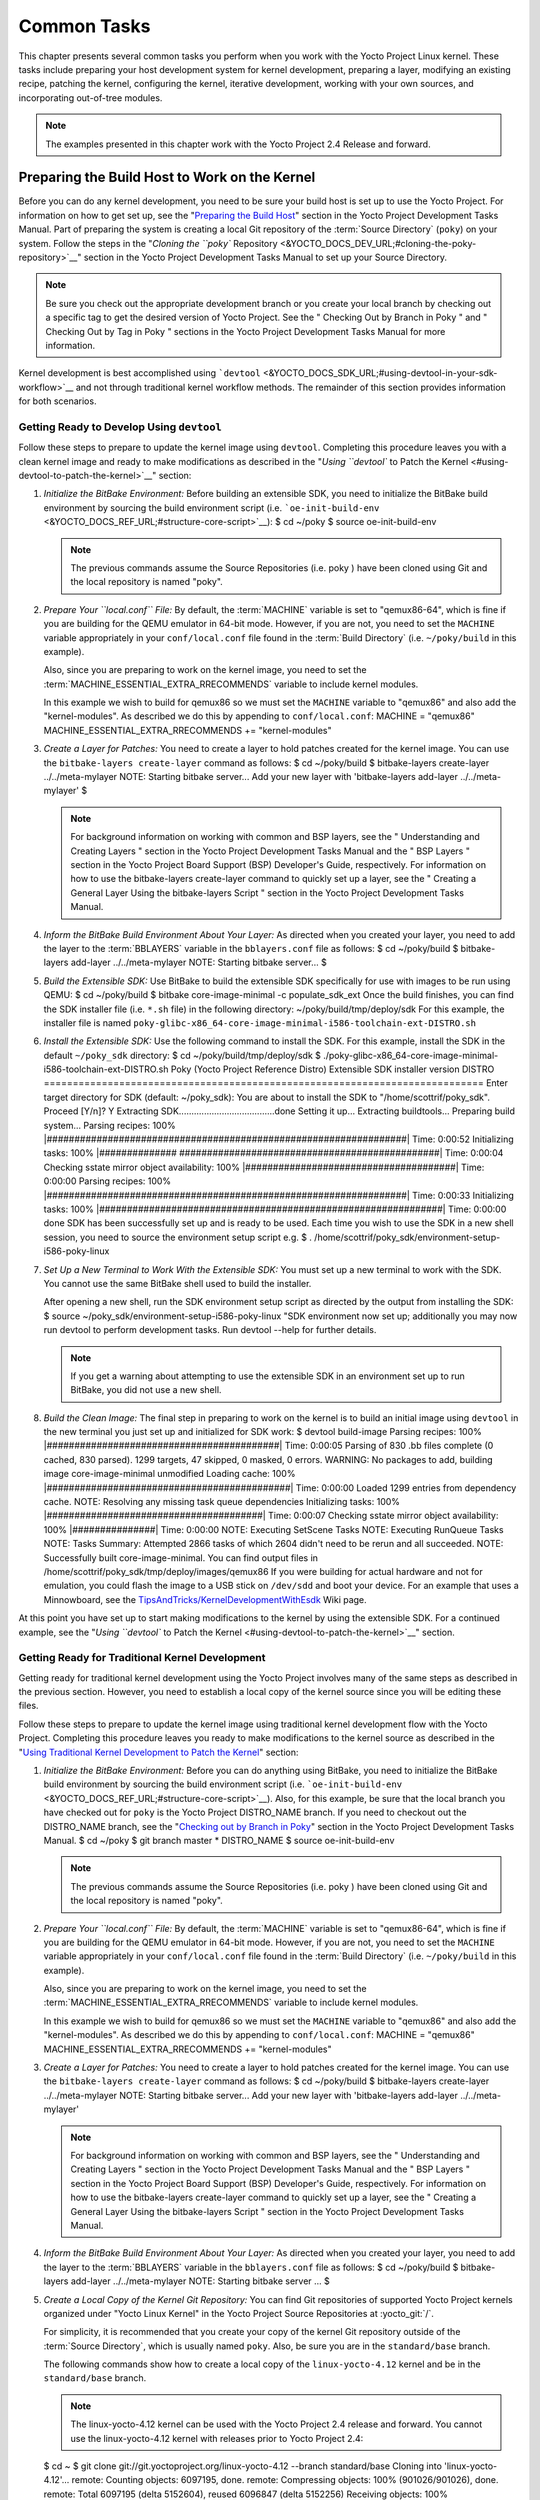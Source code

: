 .. SPDX-License-Identifier: CC-BY-2.0-UK

************
Common Tasks
************

This chapter presents several common tasks you perform when you work
with the Yocto Project Linux kernel. These tasks include preparing your
host development system for kernel development, preparing a layer,
modifying an existing recipe, patching the kernel, configuring the
kernel, iterative development, working with your own sources, and
incorporating out-of-tree modules.

.. note::

   The examples presented in this chapter work with the Yocto Project
   2.4 Release and forward.

Preparing the Build Host to Work on the Kernel
==============================================

Before you can do any kernel development, you need to be sure your build
host is set up to use the Yocto Project. For information on how to get
set up, see the "`Preparing the Build
Host <&YOCTO_DOCS_DEV_URL;#dev-preparing-the-build-host>`__" section in
the Yocto Project Development Tasks Manual. Part of preparing the system
is creating a local Git repository of the
:term:`Source Directory` (``poky``) on your
system. Follow the steps in the "`Cloning the ``poky``
Repository <&YOCTO_DOCS_DEV_URL;#cloning-the-poky-repository>`__"
section in the Yocto Project Development Tasks Manual to set up your
Source Directory.

.. note::

   Be sure you check out the appropriate development branch or you
   create your local branch by checking out a specific tag to get the
   desired version of Yocto Project. See the "
   Checking Out by Branch in Poky
   " and "
   Checking Out by Tag in Poky
   " sections in the Yocto Project Development Tasks Manual for more
   information.

Kernel development is best accomplished using
```devtool`` <&YOCTO_DOCS_SDK_URL;#using-devtool-in-your-sdk-workflow>`__
and not through traditional kernel workflow methods. The remainder of
this section provides information for both scenarios.

Getting Ready to Develop Using ``devtool``
------------------------------------------

Follow these steps to prepare to update the kernel image using
``devtool``. Completing this procedure leaves you with a clean kernel
image and ready to make modifications as described in the "`Using
``devtool`` to Patch the Kernel <#using-devtool-to-patch-the-kernel>`__"
section:

1. *Initialize the BitBake Environment:* Before building an extensible
   SDK, you need to initialize the BitBake build environment by sourcing
   the build environment script (i.e.
   ```oe-init-build-env`` <&YOCTO_DOCS_REF_URL;#structure-core-script>`__):
   $ cd ~/poky $ source oe-init-build-env

   .. note::

      The previous commands assume the
      Source Repositories
      (i.e.
      poky
      ) have been cloned using Git and the local repository is named
      "poky".

2. *Prepare Your ``local.conf`` File:* By default, the
   :term:`MACHINE` variable is set to
   "qemux86-64", which is fine if you are building for the QEMU emulator
   in 64-bit mode. However, if you are not, you need to set the
   ``MACHINE`` variable appropriately in your ``conf/local.conf`` file
   found in the
   :term:`Build Directory` (i.e.
   ``~/poky/build`` in this example).

   Also, since you are preparing to work on the kernel image, you need
   to set the
   :term:`MACHINE_ESSENTIAL_EXTRA_RRECOMMENDS`
   variable to include kernel modules.

   In this example we wish to build for qemux86 so we must set the
   ``MACHINE`` variable to "qemux86" and also add the "kernel-modules".
   As described we do this by appending to ``conf/local.conf``: MACHINE
   = "qemux86" MACHINE_ESSENTIAL_EXTRA_RRECOMMENDS += "kernel-modules"

3. *Create a Layer for Patches:* You need to create a layer to hold
   patches created for the kernel image. You can use the
   ``bitbake-layers create-layer`` command as follows: $ cd ~/poky/build
   $ bitbake-layers create-layer ../../meta-mylayer NOTE: Starting
   bitbake server... Add your new layer with 'bitbake-layers add-layer
   ../../meta-mylayer' $

   .. note::

      For background information on working with common and BSP layers,
      see the "
      Understanding and Creating Layers
      " section in the Yocto Project Development Tasks Manual and the "
      BSP Layers
      " section in the Yocto Project Board Support (BSP) Developer's
      Guide, respectively. For information on how to use the
      bitbake-layers create-layer
      command to quickly set up a layer, see the "
      Creating a General Layer Using the
      bitbake-layers
      Script
      " section in the Yocto Project Development Tasks Manual.

4. *Inform the BitBake Build Environment About Your Layer:* As directed
   when you created your layer, you need to add the layer to the
   :term:`BBLAYERS` variable in the
   ``bblayers.conf`` file as follows: $ cd ~/poky/build $ bitbake-layers
   add-layer ../../meta-mylayer NOTE: Starting bitbake server... $

5. *Build the Extensible SDK:* Use BitBake to build the extensible SDK
   specifically for use with images to be run using QEMU: $ cd
   ~/poky/build $ bitbake core-image-minimal -c populate_sdk_ext Once
   the build finishes, you can find the SDK installer file (i.e.
   ``*.sh`` file) in the following directory:
   ~/poky/build/tmp/deploy/sdk For this example, the installer file is
   named
   ``poky-glibc-x86_64-core-image-minimal-i586-toolchain-ext-DISTRO.sh``

6. *Install the Extensible SDK:* Use the following command to install
   the SDK. For this example, install the SDK in the default
   ``~/poky_sdk`` directory: $ cd ~/poky/build/tmp/deploy/sdk $
   ./poky-glibc-x86_64-core-image-minimal-i586-toolchain-ext-DISTRO.sh
   Poky (Yocto Project Reference Distro) Extensible SDK installer
   version DISTRO
   ============================================================================
   Enter target directory for SDK (default: ~/poky_sdk): You are about
   to install the SDK to "/home/scottrif/poky_sdk". Proceed [Y/n]? Y
   Extracting SDK......................................done Setting it
   up... Extracting buildtools... Preparing build system... Parsing
   recipes: 100%
   \|#################################################################\|
   Time: 0:00:52 Initializing tasks: 100% \|##############
   ###############################################\| Time: 0:00:04
   Checking sstate mirror object availability: 100%
   \|######################################\| Time: 0:00:00 Parsing
   recipes: 100%
   \|#################################################################\|
   Time: 0:00:33 Initializing tasks: 100%
   \|##############################################################\|
   Time: 0:00:00 done SDK has been successfully set up and is ready to
   be used. Each time you wish to use the SDK in a new shell session,
   you need to source the environment setup script e.g. $ .
   /home/scottrif/poky_sdk/environment-setup-i586-poky-linux

7. *Set Up a New Terminal to Work With the Extensible SDK:* You must set
   up a new terminal to work with the SDK. You cannot use the same
   BitBake shell used to build the installer.

   After opening a new shell, run the SDK environment setup script as
   directed by the output from installing the SDK: $ source
   ~/poky_sdk/environment-setup-i586-poky-linux "SDK environment now set
   up; additionally you may now run devtool to perform development
   tasks. Run devtool --help for further details.

   .. note::

      If you get a warning about attempting to use the extensible SDK in
      an environment set up to run BitBake, you did not use a new shell.

8. *Build the Clean Image:* The final step in preparing to work on the
   kernel is to build an initial image using ``devtool`` in the new
   terminal you just set up and initialized for SDK work: $ devtool
   build-image Parsing recipes: 100%
   \|##########################################\| Time: 0:00:05 Parsing
   of 830 .bb files complete (0 cached, 830 parsed). 1299 targets, 47
   skipped, 0 masked, 0 errors. WARNING: No packages to add, building
   image core-image-minimal unmodified Loading cache: 100%
   \|############################################\| Time: 0:00:00 Loaded
   1299 entries from dependency cache. NOTE: Resolving any missing task
   queue dependencies Initializing tasks: 100%
   \|#######################################\| Time: 0:00:07 Checking
   sstate mirror object availability: 100% \|###############\| Time:
   0:00:00 NOTE: Executing SetScene Tasks NOTE: Executing RunQueue Tasks
   NOTE: Tasks Summary: Attempted 2866 tasks of which 2604 didn't need
   to be rerun and all succeeded. NOTE: Successfully built
   core-image-minimal. You can find output files in
   /home/scottrif/poky_sdk/tmp/deploy/images/qemux86 If you were
   building for actual hardware and not for emulation, you could flash
   the image to a USB stick on ``/dev/sdd`` and boot your device. For an
   example that uses a Minnowboard, see the
   `TipsAndTricks/KernelDevelopmentWithEsdk <https://wiki.yoctoproject.org/wiki/TipsAndTricks/KernelDevelopmentWithEsdk>`__
   Wiki page.

At this point you have set up to start making modifications to the
kernel by using the extensible SDK. For a continued example, see the
"`Using ``devtool`` to Patch the
Kernel <#using-devtool-to-patch-the-kernel>`__" section.

Getting Ready for Traditional Kernel Development
------------------------------------------------

Getting ready for traditional kernel development using the Yocto Project
involves many of the same steps as described in the previous section.
However, you need to establish a local copy of the kernel source since
you will be editing these files.

Follow these steps to prepare to update the kernel image using
traditional kernel development flow with the Yocto Project. Completing
this procedure leaves you ready to make modifications to the kernel
source as described in the "`Using Traditional Kernel Development to
Patch the
Kernel <#using-traditional-kernel-development-to-patch-the-kernel>`__"
section:

1. *Initialize the BitBake Environment:* Before you can do anything
   using BitBake, you need to initialize the BitBake build environment
   by sourcing the build environment script (i.e.
   ```oe-init-build-env`` <&YOCTO_DOCS_REF_URL;#structure-core-script>`__).
   Also, for this example, be sure that the local branch you have
   checked out for ``poky`` is the Yocto Project DISTRO_NAME branch. If
   you need to checkout out the DISTRO_NAME branch, see the "`Checking
   out by Branch in
   Poky <&YOCTO_DOCS_DEV_URL;#checking-out-by-branch-in-poky>`__"
   section in the Yocto Project Development Tasks Manual. $ cd ~/poky $
   git branch master \* DISTRO_NAME $ source oe-init-build-env

   .. note::

      The previous commands assume the
      Source Repositories
      (i.e.
      poky
      ) have been cloned using Git and the local repository is named
      "poky".

2. *Prepare Your ``local.conf`` File:* By default, the
   :term:`MACHINE` variable is set to
   "qemux86-64", which is fine if you are building for the QEMU emulator
   in 64-bit mode. However, if you are not, you need to set the
   ``MACHINE`` variable appropriately in your ``conf/local.conf`` file
   found in the
   :term:`Build Directory` (i.e.
   ``~/poky/build`` in this example).

   Also, since you are preparing to work on the kernel image, you need
   to set the
   :term:`MACHINE_ESSENTIAL_EXTRA_RRECOMMENDS`
   variable to include kernel modules.

   In this example we wish to build for qemux86 so we must set the
   ``MACHINE`` variable to "qemux86" and also add the "kernel-modules".
   As described we do this by appending to ``conf/local.conf``: MACHINE
   = "qemux86" MACHINE_ESSENTIAL_EXTRA_RRECOMMENDS += "kernel-modules"

3. *Create a Layer for Patches:* You need to create a layer to hold
   patches created for the kernel image. You can use the
   ``bitbake-layers create-layer`` command as follows: $ cd ~/poky/build
   $ bitbake-layers create-layer ../../meta-mylayer NOTE: Starting
   bitbake server... Add your new layer with 'bitbake-layers add-layer
   ../../meta-mylayer'

   .. note::

      For background information on working with common and BSP layers,
      see the "
      Understanding and Creating Layers
      " section in the Yocto Project Development Tasks Manual and the "
      BSP Layers
      " section in the Yocto Project Board Support (BSP) Developer's
      Guide, respectively. For information on how to use the
      bitbake-layers create-layer
      command to quickly set up a layer, see the "
      Creating a General Layer Using the
      bitbake-layers
      Script
      " section in the Yocto Project Development Tasks Manual.

4. *Inform the BitBake Build Environment About Your Layer:* As directed
   when you created your layer, you need to add the layer to the
   :term:`BBLAYERS` variable in the
   ``bblayers.conf`` file as follows: $ cd ~/poky/build $ bitbake-layers
   add-layer ../../meta-mylayer NOTE: Starting bitbake server ... $

5. *Create a Local Copy of the Kernel Git Repository:* You can find Git
   repositories of supported Yocto Project kernels organized under
   "Yocto Linux Kernel" in the Yocto Project Source Repositories at
   :yocto_git:`/`.

   For simplicity, it is recommended that you create your copy of the
   kernel Git repository outside of the
   :term:`Source Directory`, which is
   usually named ``poky``. Also, be sure you are in the
   ``standard/base`` branch.

   The following commands show how to create a local copy of the
   ``linux-yocto-4.12`` kernel and be in the ``standard/base`` branch.

   .. note::

      The
      linux-yocto-4.12
      kernel can be used with the Yocto Project 2.4 release and forward.
      You cannot use the
      linux-yocto-4.12
      kernel with releases prior to Yocto Project 2.4:

   $ cd ~ $ git clone git://git.yoctoproject.org/linux-yocto-4.12
   --branch standard/base Cloning into 'linux-yocto-4.12'... remote:
   Counting objects: 6097195, done. remote: Compressing objects: 100%
   (901026/901026), done. remote: Total 6097195 (delta 5152604), reused
   6096847 (delta 5152256) Receiving objects: 100% (6097195/6097195),
   1.24 GiB \| 7.81 MiB/s, done. Resolving deltas: 100%
   (5152604/5152604), done. Checking connectivity... done. Checking out
   files: 100% (59846/59846), done.

6. *Create a Local Copy of the Kernel Cache Git Repository:* For
   simplicity, it is recommended that you create your copy of the kernel
   cache Git repository outside of the
   :term:`Source Directory`, which is
   usually named ``poky``. Also, for this example, be sure you are in
   the ``yocto-4.12`` branch.

   The following commands show how to create a local copy of the
   ``yocto-kernel-cache`` and be in the ``yocto-4.12`` branch: $ cd ~ $
   git clone git://git.yoctoproject.org/yocto-kernel-cache --branch
   yocto-4.12 Cloning into 'yocto-kernel-cache'... remote: Counting
   objects: 22639, done. remote: Compressing objects: 100% (9761/9761),
   done. remote: Total 22639 (delta 12400), reused 22586 (delta 12347)
   Receiving objects: 100% (22639/22639), 22.34 MiB \| 6.27 MiB/s, done.
   Resolving deltas: 100% (12400/12400), done. Checking connectivity...
   done.

At this point, you are ready to start making modifications to the kernel
using traditional kernel development steps. For a continued example, see
the "`Using Traditional Kernel Development to Patch the
Kernel <#using-traditional-kernel-development-to-patch-the-kernel>`__"
section.

Creating and Preparing a Layer
==============================

If you are going to be modifying kernel recipes, it is recommended that
you create and prepare your own layer in which to do your work. Your
layer contains its own :term:`BitBake`
append files (``.bbappend``) and provides a convenient mechanism to
create your own recipe files (``.bb``) as well as store and use kernel
patch files. For background information on working with layers, see the
"`Understanding and Creating
Layers <&YOCTO_DOCS_DEV_URL;#understanding-and-creating-layers>`__"
section in the Yocto Project Development Tasks Manual.

.. note::

   The Yocto Project comes with many tools that simplify tasks you need
   to perform. One such tool is the
   bitbake-layers create-layer
   command, which simplifies creating a new layer. See the "
   Creating a General Layer Using the
   bitbake-layers
   Script
   " section in the Yocto Project Development Tasks Manual for
   information on how to use this script to quick set up a new layer.

To better understand the layer you create for kernel development, the
following section describes how to create a layer without the aid of
tools. These steps assume creation of a layer named ``mylayer`` in your
home directory:

1. *Create Structure*: Create the layer's structure: $ cd $HOME $ mkdir
   meta-mylayer $ mkdir meta-mylayer/conf $ mkdir
   meta-mylayer/recipes-kernel $ mkdir meta-mylayer/recipes-kernel/linux
   $ mkdir meta-mylayer/recipes-kernel/linux/linux-yocto The ``conf``
   directory holds your configuration files, while the
   ``recipes-kernel`` directory holds your append file and eventual
   patch files.

2. *Create the Layer Configuration File*: Move to the
   ``meta-mylayer/conf`` directory and create the ``layer.conf`` file as
   follows: # We have a conf and classes directory, add to BBPATH BBPATH
   .= ":${LAYERDIR}" # We have recipes-\* directories, add to BBFILES
   BBFILES += "${LAYERDIR}/recipes-*/*/*.bb \\
   ${LAYERDIR}/recipes-*/*/*.bbappend" BBFILE_COLLECTIONS += "mylayer"
   BBFILE_PATTERN_mylayer = "^${LAYERDIR}/" BBFILE_PRIORITY_mylayer =
   "5" Notice ``mylayer`` as part of the last three statements.

3. *Create the Kernel Recipe Append File*: Move to the
   ``meta-mylayer/recipes-kernel/linux`` directory and create the
   kernel's append file. This example uses the ``linux-yocto-4.12``
   kernel. Thus, the name of the append file is
   ``linux-yocto_4.12.bbappend``: FILESEXTRAPATHS_prepend :=
   "${THISDIR}/${PN}:" SRC_URI_append = " file://patch-file-one"
   SRC_URI_append = " file://patch-file-two" SRC_URI_append = "
   file://patch-file-three" The
   :term:`FILESEXTRAPATHS`
   and :term:`SRC_URI` statements
   enable the OpenEmbedded build system to find patch files. For more
   information on using append files, see the "`Using .bbappend Files in
   Your Layer <&YOCTO_DOCS_DEV_URL;#using-bbappend-files>`__" section in
   the Yocto Project Development Tasks Manual.

Modifying an Existing Recipe
============================

In many cases, you can customize an existing linux-yocto recipe to meet
the needs of your project. Each release of the Yocto Project provides a
few Linux kernel recipes from which you can choose. These are located in
the :term:`Source Directory` in
``meta/recipes-kernel/linux``.

Modifying an existing recipe can consist of the following:

-  Creating the append file

-  Applying patches

-  Changing the configuration

Before modifying an existing recipe, be sure that you have created a
minimal, custom layer from which you can work. See the "`Creating and
Preparing a Layer <#creating-and-preparing-a-layer>`__" section for
information.

Creating the Append File
------------------------

You create this file in your custom layer. You also name it accordingly
based on the linux-yocto recipe you are using. For example, if you are
modifying the ``meta/recipes-kernel/linux/linux-yocto_4.12.bb`` recipe,
the append file will typically be located as follows within your custom
layer: your-layer/recipes-kernel/linux/linux-yocto_4.12.bbappend The
append file should initially extend the
:term:`FILESPATH` search path by
prepending the directory that contains your files to the
:term:`FILESEXTRAPATHS`
variable as follows: FILESEXTRAPATHS_prepend := "${THISDIR}/${PN}:" The
path
``${``\ :term:`THISDIR`\ ``}/${``\ :term:`PN`\ ``}``
expands to "linux-yocto" in the current directory for this example. If
you add any new files that modify the kernel recipe and you have
extended ``FILESPATH`` as described above, you must place the files in
your layer in the following area:
your-layer/recipes-kernel/linux/linux-yocto/

.. note::

   If you are working on a new machine Board Support Package (BSP), be
   sure to refer to the
   Yocto Project Board Support Package (BSP) Developer's Guide
   .

As an example, consider the following append file used by the BSPs in
``meta-yocto-bsp``:
meta-yocto-bsp/recipes-kernel/linux/linux-yocto_4.12.bbappend The
following listing shows the file. Be aware that the actual commit ID
strings in this example listing might be different than the actual
strings in the file from the ``meta-yocto-bsp`` layer upstream.
KBRANCH_genericx86 = "standard/base" KBRANCH_genericx86-64 =
"standard/base" KMACHINE_genericx86 ?= "common-pc"
KMACHINE_genericx86-64 ?= "common-pc-64" KBRANCH_edgerouter =
"standard/edgerouter" KBRANCH_beaglebone = "standard/beaglebone"
SRCREV_machine_genericx86 ?= "d09f2ce584d60ecb7890550c22a80c48b83c2e19"
SRCREV_machine_genericx86-64 ?=
"d09f2ce584d60ecb7890550c22a80c48b83c2e19" SRCREV_machine_edgerouter ?=
"b5c8cfda2dfe296410d51e131289fb09c69e1e7d" SRCREV_machine_beaglebone ?=
"b5c8cfda2dfe296410d51e131289fb09c69e1e7d" COMPATIBLE_MACHINE_genericx86
= "genericx86" COMPATIBLE_MACHINE_genericx86-64 = "genericx86-64"
COMPATIBLE_MACHINE_edgerouter = "edgerouter"
COMPATIBLE_MACHINE_beaglebone = "beaglebone" LINUX_VERSION_genericx86 =
"4.12.7" LINUX_VERSION_genericx86-64 = "4.12.7" LINUX_VERSION_edgerouter
= "4.12.10" LINUX_VERSION_beaglebone = "4.12.10" This append file
contains statements used to support several BSPs that ship with the
Yocto Project. The file defines machines using the
:term:`COMPATIBLE_MACHINE`
variable and uses the
:term:`KMACHINE` variable to ensure
the machine name used by the OpenEmbedded build system maps to the
machine name used by the Linux Yocto kernel. The file also uses the
optional :term:`KBRANCH` variable to
ensure the build process uses the appropriate kernel branch.

Although this particular example does not use it, the
:term:`KERNEL_FEATURES`
variable could be used to enable features specific to the kernel. The
append file points to specific commits in the
:term:`Source Directory` Git repository and
the ``meta`` Git repository branches to identify the exact kernel needed
to build the BSP.

One thing missing in this particular BSP, which you will typically need
when developing a BSP, is the kernel configuration file (``.config``)
for your BSP. When developing a BSP, you probably have a kernel
configuration file or a set of kernel configuration files that, when
taken together, define the kernel configuration for your BSP. You can
accomplish this definition by putting the configurations in a file or a
set of files inside a directory located at the same level as your
kernel's append file and having the same name as the kernel's main
recipe file. With all these conditions met, simply reference those files
in the :term:`SRC_URI` statement in
the append file.

For example, suppose you had some configuration options in a file called
``network_configs.cfg``. You can place that file inside a directory
named ``linux-yocto`` and then add a ``SRC_URI`` statement such as the
following to the append file. When the OpenEmbedded build system builds
the kernel, the configuration options are picked up and applied. SRC_URI
+= "file://network_configs.cfg"

To group related configurations into multiple files, you perform a
similar procedure. Here is an example that groups separate
configurations specifically for Ethernet and graphics into their own
files and adds the configurations by using a ``SRC_URI`` statement like
the following in your append file: SRC_URI += "file://myconfig.cfg \\
file://eth.cfg \\ file://gfx.cfg"

Another variable you can use in your kernel recipe append file is the
:term:`FILESEXTRAPATHS`
variable. When you use this statement, you are extending the locations
used by the OpenEmbedded system to look for files and patches as the
recipe is processed.

.. note::

   Other methods exist to accomplish grouping and defining configuration
   options. For example, if you are working with a local clone of the
   kernel repository, you could checkout the kernel's ``meta`` branch,
   make your changes, and then push the changes to the local bare clone
   of the kernel. The result is that you directly add configuration
   options to the ``meta`` branch for your BSP. The configuration
   options will likely end up in that location anyway if the BSP gets
   added to the Yocto Project.

   In general, however, the Yocto Project maintainers take care of
   moving the ``SRC_URI``-specified configuration options to the
   kernel's ``meta`` branch. Not only is it easier for BSP developers to
   not have to worry about putting those configurations in the branch,
   but having the maintainers do it allows them to apply 'global'
   knowledge about the kinds of common configuration options multiple
   BSPs in the tree are typically using. This allows for promotion of
   common configurations into common features.

Applying Patches
----------------

If you have a single patch or a small series of patches that you want to
apply to the Linux kernel source, you can do so just as you would with
any other recipe. You first copy the patches to the path added to
:term:`FILESEXTRAPATHS` in
your ``.bbappend`` file as described in the previous section, and then
reference them in :term:`SRC_URI`
statements.

For example, you can apply a three-patch series by adding the following
lines to your linux-yocto ``.bbappend`` file in your layer: SRC_URI +=
"file://0001-first-change.patch" SRC_URI +=
"file://0002-second-change.patch" SRC_URI +=
"file://0003-third-change.patch" The next time you run BitBake to build
the Linux kernel, BitBake detects the change in the recipe and fetches
and applies the patches before building the kernel.

For a detailed example showing how to patch the kernel using
``devtool``, see the "`Using ``devtool`` to Patch the
Kernel <#using-devtool-to-patch-the-kernel>`__" and "`Using Traditional
Kernel Development to Patch the
Kernel <#using-traditional-kernel-development-to-patch-the-kernel>`__"
sections.

Changing the Configuration
--------------------------

You can make wholesale or incremental changes to the final ``.config``
file used for the eventual Linux kernel configuration by including a
``defconfig`` file and by specifying configuration fragments in the
:term:`SRC_URI` to be applied to that
file.

If you have a complete, working Linux kernel ``.config`` file you want
to use for the configuration, as before, copy that file to the
appropriate ``${PN}`` directory in your layer's ``recipes-kernel/linux``
directory, and rename the copied file to "defconfig". Then, add the
following lines to the linux-yocto ``.bbappend`` file in your layer:
FILESEXTRAPATHS_prepend := "${THISDIR}/${PN}:" SRC_URI +=
"file://defconfig" The ``SRC_URI`` tells the build system how to search
for the file, while the
:term:`FILESEXTRAPATHS`
extends the :term:`FILESPATH`
variable (search directories) to include the ``${PN}`` directory you
created to hold the configuration changes.

.. note::

   The build system applies the configurations from the
   defconfig
   file before applying any subsequent configuration fragments. The
   final kernel configuration is a combination of the configurations in
   the
   defconfig
   file and any configuration fragments you provide. You need to realize
   that if you have any configuration fragments, the build system
   applies these on top of and after applying the existing
   defconfig
   file configurations.

Generally speaking, the preferred approach is to determine the
incremental change you want to make and add that as a configuration
fragment. For example, if you want to add support for a basic serial
console, create a file named ``8250.cfg`` in the ``${PN}`` directory
with the following content (without indentation): CONFIG_SERIAL_8250=y
CONFIG_SERIAL_8250_CONSOLE=y CONFIG_SERIAL_8250_PCI=y
CONFIG_SERIAL_8250_NR_UARTS=4 CONFIG_SERIAL_8250_RUNTIME_UARTS=4
CONFIG_SERIAL_CORE=y CONFIG_SERIAL_CORE_CONSOLE=y Next, include this
configuration fragment and extend the ``FILESPATH`` variable in your
``.bbappend`` file: FILESEXTRAPATHS_prepend := "${THISDIR}/${PN}:"
SRC_URI += "file://8250.cfg" The next time you run BitBake to build the
Linux kernel, BitBake detects the change in the recipe and fetches and
applies the new configuration before building the kernel.

For a detailed example showing how to configure the kernel, see the
"`Configuring the Kernel <#configuring-the-kernel>`__" section.

Using an "In-Tree"  ``defconfig`` File
--------------------------------------

It might be desirable to have kernel configuration fragment support
through a ``defconfig`` file that is pulled from the kernel source tree
for the configured machine. By default, the OpenEmbedded build system
looks for ``defconfig`` files in the layer used for Metadata, which is
"out-of-tree", and then configures them using the following: SRC_URI +=
"file://defconfig" If you do not want to maintain copies of
``defconfig`` files in your layer but would rather allow users to use
the default configuration from the kernel tree and still be able to add
configuration fragments to the
:term:`SRC_URI` through, for example,
append files, you can direct the OpenEmbedded build system to use a
``defconfig`` file that is "in-tree".

To specify an "in-tree" ``defconfig`` file, use the following statement
form: KBUILD_DEFCONFIG_KMACHINE ?= defconfig_file Here is an example
that assigns the ``KBUILD_DEFCONFIG`` variable based on "raspberrypi2"
and provides the path to the "in-tree" ``defconfig`` file to be used for
a Raspberry Pi 2, which is based on the Broadcom 2708/2709 chipset:
KBUILD_DEFCONFIG_raspberrypi2 ?= "bcm2709_defconfig"

Aside from modifying your kernel recipe and providing your own
``defconfig`` file, you need to be sure no files or statements set
``SRC_URI`` to use a ``defconfig`` other than your "in-tree" file (e.g.
a kernel's ``linux-``\ machine\ ``.inc`` file). In other words, if the
build system detects a statement that identifies an "out-of-tree"
``defconfig`` file, that statement will override your
``KBUILD_DEFCONFIG`` variable.

See the
:term:`KBUILD_DEFCONFIG`
variable description for more information.

Using ``devtool`` to Patch the Kernel
=====================================

The steps in this procedure show you how you can patch the kernel using
the extensible SDK and ``devtool``.

.. note::

   Before attempting this procedure, be sure you have performed the
   steps to get ready for updating the kernel as described in the "
   Getting Ready to Develop Using
   devtool
   " section.

Patching the kernel involves changing or adding configurations to an
existing kernel, changing or adding recipes to the kernel that are
needed to support specific hardware features, or even altering the
source code itself.

This example creates a simple patch by adding some QEMU emulator console
output at boot time through ``printk`` statements in the kernel's
``calibrate.c`` source code file. Applying the patch and booting the
modified image causes the added messages to appear on the emulator's
console. The example is a continuation of the setup procedure found in
the "`Getting Ready to Develop Using
``devtool`` <#getting-ready-to-develop-using-devtool>`__" Section.

1. *Check Out the Kernel Source Files:* First you must use ``devtool``
   to checkout the kernel source code in its workspace. Be sure you are
   in the terminal set up to do work with the extensible SDK.

   .. note::

      See this
      step
      in the "
      Getting Ready to Develop Using
      devtool
      " section for more information.

   Use the following ``devtool`` command to check out the code: $
   devtool modify linux-yocto

   .. note::

      During the checkout operation, a bug exists that could cause
      errors such as the following to appear:
      ::

              ERROR: Taskhash mismatch 2c793438c2d9f8c3681fd5f7bc819efa versus
                     be3a89ce7c47178880ba7bf6293d7404 for
                     /path/to/esdk/layers/poky/meta/recipes-kernel/linux/linux-yocto_4.10.bb.do_unpack
                                 

      You can safely ignore these messages. The source code is correctly
      checked out.

2. *Edit the Source Files* Follow these steps to make some simple
   changes to the source files:

   1. *Change the working directory*: In the previous step, the output
      noted where you can find the source files (e.g.
      ``~/poky_sdk/workspace/sources/linux-yocto``). Change to where the
      kernel source code is before making your edits to the
      ``calibrate.c`` file: $ cd
      ~/poky_sdk/workspace/sources/linux-yocto

   2. *Edit the source file*: Edit the ``init/calibrate.c`` file to have
      the following changes: void calibrate_delay(void) { unsigned long
      lpj; static bool printed; int this_cpu = smp_processor_id();
      printk("*************************************\n"); printk("\*
      \*\n"); printk("\* HELLO YOCTO KERNEL \*\n"); printk("\* \*\n");
      printk("*************************************\n"); if
      (per_cpu(cpu_loops_per_jiffy, this_cpu)) { . . .

3. *Build the Updated Kernel Source:* To build the updated kernel
   source, use ``devtool``: $ devtool build linux-yocto

4. *Create the Image With the New Kernel:* Use the
   ``devtool build-image`` command to create a new image that has the
   new kernel.

   .. note::

      If the image you originally created resulted in a Wic file, you
      can use an alternate method to create the new image with the
      updated kernel. For an example, see the steps in the
      TipsAndTricks/KernelDevelopmentWithEsdk
      Wiki Page.

   $ cd ~ $ devtool build-image core-image-minimal

5. *Test the New Image:* For this example, you can run the new image
   using QEMU to verify your changes:

   1. *Boot the image*: Boot the modified image in the QEMU emulator
      using this command: $ runqemu qemux86

   2. *Verify the changes*: Log into the machine using ``root`` with no
      password and then use the following shell command to scroll
      through the console's boot output. # dmesg \| less You should see
      the results of your ``printk`` statements as part of the output
      when you scroll down the console window.

6. *Stage and commit your changes*: Within your eSDK terminal, change
   your working directory to where you modified the ``calibrate.c`` file
   and use these Git commands to stage and commit your changes: $ cd
   ~/poky_sdk/workspace/sources/linux-yocto $ git status $ git add
   init/calibrate.c $ git commit -m "calibrate: Add printk example"

7. *Export the Patches and Create an Append File:* To export your
   commits as patches and create a ``.bbappend`` file, use the following
   command in the terminal used to work with the extensible SDK. This
   example uses the previously established layer named ``meta-mylayer``.

   .. note::

      See Step 3 of the "
      Getting Ready to Develop Using devtool
      " section for information on setting up this layer.

   $ devtool finish linux-yocto ~/meta-mylayer Once the command
   finishes, the patches and the ``.bbappend`` file are located in the
   ``~/meta-mylayer/recipes-kernel/linux`` directory.

8. *Build the Image With Your Modified Kernel:* You can now build an
   image that includes your kernel patches. Execute the following
   command from your
   :term:`Build Directory` in the terminal
   set up to run BitBake: $ cd ~/poky/build $ bitbake core-image-minimal

Using Traditional Kernel Development to Patch the Kernel
========================================================

The steps in this procedure show you how you can patch the kernel using
traditional kernel development (i.e. not using ``devtool`` and the
extensible SDK as described in the "`Using ``devtool`` to Patch the
Kernel <#using-devtool-to-patch-the-kernel>`__" section).

.. note::

   Before attempting this procedure, be sure you have performed the
   steps to get ready for updating the kernel as described in the "
   Getting Ready for Traditional Kernel Development
   " section.

Patching the kernel involves changing or adding configurations to an
existing kernel, changing or adding recipes to the kernel that are
needed to support specific hardware features, or even altering the
source code itself.

The example in this section creates a simple patch by adding some QEMU
emulator console output at boot time through ``printk`` statements in
the kernel's ``calibrate.c`` source code file. Applying the patch and
booting the modified image causes the added messages to appear on the
emulator's console. The example is a continuation of the setup procedure
found in the "`Getting Ready for Traditional Kernel
Development <#getting-ready-for-traditional-kernel-development>`__"
Section.

1. *Edit the Source Files* Prior to this step, you should have used Git
   to create a local copy of the repository for your kernel. Assuming
   you created the repository as directed in the "`Getting Ready for
   Traditional Kernel
   Development <#getting-ready-for-traditional-kernel-development>`__"
   section, use the following commands to edit the ``calibrate.c`` file:

   1. *Change the working directory*: You need to locate the source
      files in the local copy of the kernel Git repository: Change to
      where the kernel source code is before making your edits to the
      ``calibrate.c`` file: $ cd ~/linux-yocto-4.12/init

   2. *Edit the source file*: Edit the ``calibrate.c`` file to have the
      following changes: void calibrate_delay(void) { unsigned long lpj;
      static bool printed; int this_cpu = smp_processor_id();
      printk("*************************************\n"); printk("\*
      \*\n"); printk("\* HELLO YOCTO KERNEL \*\n"); printk("\* \*\n");
      printk("*************************************\n"); if
      (per_cpu(cpu_loops_per_jiffy, this_cpu)) { . . .

2. *Stage and Commit Your Changes:* Use standard Git commands to stage
   and commit the changes you just made: $ git add calibrate.c $ git
   commit -m "calibrate.c - Added some printk statements" If you do not
   stage and commit your changes, the OpenEmbedded Build System will not
   pick up the changes.

3. *Update Your ``local.conf`` File to Point to Your Source Files:* In
   addition to your ``local.conf`` file specifying to use
   "kernel-modules" and the "qemux86" machine, it must also point to the
   updated kernel source files. Add
   :term:`SRC_URI` and
   :term:`SRCREV` statements similar
   to the following to your ``local.conf``: $ cd ~/poky/build/conf Add
   the following to the ``local.conf``: SRC_URI_pn-linux-yocto =
   "git:///path-to/linux-yocto-4.12;protocol=file;name=machine;branch=standard/base;
   \\
   git:///path-to/yocto-kernel-cache;protocol=file;type=kmeta;name=meta;branch=yocto-4.12;destsuffix=${KMETA}"
   SRCREV_meta_qemux86 = "${AUTOREV}" SRCREV_machine_qemux86 =
   "${AUTOREV}"

   .. note::

      Be sure to replace
      path-to
      with the pathname to your local Git repositories. Also, you must
      be sure to specify the correct branch and machine types. For this
      example, the branch is
      standard/base
      and the machine is "qemux86".

4. *Build the Image:* With the source modified, your changes staged and
   committed, and the ``local.conf`` file pointing to the kernel files,
   you can now use BitBake to build the image: $ cd ~/poky/build $
   bitbake core-image-minimal

5. *Boot the image*: Boot the modified image in the QEMU emulator using
   this command. When prompted to login to the QEMU console, use "root"
   with no password: $ cd ~/poky/build $ runqemu qemux86

6. *Look for Your Changes:* As QEMU booted, you might have seen your
   changes rapidly scroll by. If not, use these commands to see your
   changes: # dmesg \| less You should see the results of your
   ``printk`` statements as part of the output when you scroll down the
   console window.

7. *Generate the Patch File:* Once you are sure that your patch works
   correctly, you can generate a ``*.patch`` file in the kernel source
   repository: $ cd ~/linux-yocto-4.12/init $ git format-patch -1
   0001-calibrate.c-Added-some-printk-statements.patch

8. *Move the Patch File to Your Layer:* In order for subsequent builds
   to pick up patches, you need to move the patch file you created in
   the previous step to your layer ``meta-mylayer``. For this example,
   the layer created earlier is located in your home directory as
   ``meta-mylayer``. When the layer was created using the
   ``yocto-create`` script, no additional hierarchy was created to
   support patches. Before moving the patch file, you need to add
   additional structure to your layer using the following commands: $ cd
   ~/meta-mylayer $ mkdir recipes-kernel $ mkdir recipes-kernel/linux $
   mkdir recipes-kernel/linux/linux-yocto Once you have created this
   hierarchy in your layer, you can move the patch file using the
   following command: $ mv
   ~/linux-yocto-4.12/init/0001-calibrate.c-Added-some-printk-statements.patch
   ~/meta-mylayer/recipes-kernel/linux/linux-yocto

9. *Create the Append File:* Finally, you need to create the
   ``linux-yocto_4.12.bbappend`` file and insert statements that allow
   the OpenEmbedded build system to find the patch. The append file
   needs to be in your layer's ``recipes-kernel/linux`` directory and it
   must be named ``linux-yocto_4.12.bbappend`` and have the following
   contents: FILESEXTRAPATHS_prepend := "${THISDIR}/${PN}:"
   SRC_URI_append = "
   file://0001-calibrate.c-Added-some-printk-statements.patch" The
   :term:`FILESEXTRAPATHS`
   and :term:`SRC_URI` statements
   enable the OpenEmbedded build system to find the patch file.

   For more information on append files and patches, see the "`Creating
   the Append File <#creating-the-append-file>`__" and "`Applying
   Patches <#applying-patches>`__" sections. You can also see the
   "`Using .bbappend Files in Your
   Layer" <&YOCTO_DOCS_DEV_URL;#using-bbappend-files>`__" section in the
   Yocto Project Development Tasks Manual.

   .. note::

      To build
      core-image-minimal
      again and see the effects of your patch, you can essentially
      eliminate the temporary source files saved in
      poky/build/tmp/work/...
      and residual effects of the build by entering the following
      sequence of commands:
      ::

              $ cd ~/poky/build
              $ bitbake -c cleanall yocto-linux
              $ bitbake core-image-minimal -c cleanall
              $ bitbake core-image-minimal
              $ runqemu qemux86
                                 

Configuring the Kernel
======================

Configuring the Yocto Project kernel consists of making sure the
``.config`` file has all the right information in it for the image you
are building. You can use the ``menuconfig`` tool and configuration
fragments to make sure your ``.config`` file is just how you need it.
You can also save known configurations in a ``defconfig`` file that the
build system can use for kernel configuration.

This section describes how to use ``menuconfig``, create and use
configuration fragments, and how to interactively modify your
``.config`` file to create the leanest kernel configuration file
possible.

For more information on kernel configuration, see the "`Changing the
Configuration <#changing-the-configuration>`__" section.

Using  ``menuconfig``
---------------------

The easiest way to define kernel configurations is to set them through
the ``menuconfig`` tool. This tool provides an interactive method with
which to set kernel configurations. For general information on
``menuconfig``, see http://en.wikipedia.org/wiki/Menuconfig.

To use the ``menuconfig`` tool in the Yocto Project development
environment, you must do the following:

-  Because you launch ``menuconfig`` using BitBake, you must be sure to
   set up your environment by running the
   ````` <&YOCTO_DOCS_REF_URL;#structure-core-script>`__ script found in
   the :term:`Build Directory`.

-  You must be sure of the state of your build's configuration in the
   :term:`Source Directory`.

-  Your build host must have the following two packages installed:
   libncurses5-dev libtinfo-dev

The following commands initialize the BitBake environment, run the
:ref:`ref-tasks-kernel_configme`
task, and launch ``menuconfig``. These commands assume the Source
Directory's top-level folder is ``~/poky``: $ cd poky $ source
oe-init-build-env $ bitbake linux-yocto -c kernel_configme -f $ bitbake
linux-yocto -c menuconfig Once ``menuconfig`` comes up, its standard
interface allows you to interactively examine and configure all the
kernel configuration parameters. After making your changes, simply exit
the tool and save your changes to create an updated version of the
``.config`` configuration file.

.. note::

   You can use the entire
   .config
   file as the
   defconfig
   file. For information on
   defconfig
   files, see the "
   Changing the Configuration
   ", "
   Using an In-Tree
   defconfig
   File
   , and "
   Creating a
   defconfig
   File
   " sections.

Consider an example that configures the "CONFIG_SMP" setting for the
``linux-yocto-4.12`` kernel.

.. note::

   The OpenEmbedded build system recognizes this kernel as
   linux-yocto
   through Metadata (e.g.
   PREFERRED_VERSION
   \_linux-yocto ?= "12.4%"
   ).

Once ``menuconfig`` launches, use the interface to navigate through the
selections to find the configuration settings in which you are
interested. For this example, you deselect "CONFIG_SMP" by clearing the
"Symmetric Multi-Processing Support" option. Using the interface, you
can find the option under "Processor Type and Features". To deselect
"CONFIG_SMP", use the arrow keys to highlight "Symmetric
Multi-Processing Support" and enter "N" to clear the asterisk. When you
are finished, exit out and save the change.

Saving the selections updates the ``.config`` configuration file. This
is the file that the OpenEmbedded build system uses to configure the
kernel during the build. You can find and examine this file in the Build
Directory in ``tmp/work/``. The actual ``.config`` is located in the
area where the specific kernel is built. For example, if you were
building a Linux Yocto kernel based on the ``linux-yocto-4.12`` kernel
and you were building a QEMU image targeted for ``x86`` architecture,
the ``.config`` file would be:
poky/build/tmp/work/qemux86-poky-linux/linux-yocto/4.12.12+gitAUTOINC+eda4d18...
...967-r0/linux-qemux86-standard-build/.config

.. note::

   The previous example directory is artificially split and many of the
   characters in the actual filename are omitted in order to make it
   more readable. Also, depending on the kernel you are using, the exact
   pathname might differ.

Within the ``.config`` file, you can see the kernel settings. For
example, the following entry shows that symmetric multi-processor
support is not set: # CONFIG_SMP is not set

A good method to isolate changed configurations is to use a combination
of the ``menuconfig`` tool and simple shell commands. Before changing
configurations with ``menuconfig``, copy the existing ``.config`` and
rename it to something else, use ``menuconfig`` to make as many changes
as you want and save them, then compare the renamed configuration file
against the newly created file. You can use the resulting differences as
your base to create configuration fragments to permanently save in your
kernel layer.

.. note::

   Be sure to make a copy of the
   .config
   file and do not just rename it. The build system needs an existing
   .config
   file from which to work.

Creating a  ``defconfig`` File
------------------------------

A ``defconfig`` file in the context of the Yocto Project is often a
``.config`` file that is copied from a build or a ``defconfig`` taken
from the kernel tree and moved into recipe space. You can use a
``defconfig`` file to retain a known set of kernel configurations from
which the OpenEmbedded build system can draw to create the final
``.config`` file.

.. note::

   Out-of-the-box, the Yocto Project never ships a
   defconfig
   or
   .config
   file. The OpenEmbedded build system creates the final
   .config
   file used to configure the kernel.

To create a ``defconfig``, start with a complete, working Linux kernel
``.config`` file. Copy that file to the appropriate
``${``\ :term:`PN`\ ``}`` directory in
your layer's ``recipes-kernel/linux`` directory, and rename the copied
file to "defconfig" (e.g.
``~/meta-mylayer/recipes-kernel/linux/linux-yocto/defconfig``). Then,
add the following lines to the linux-yocto ``.bbappend`` file in your
layer: FILESEXTRAPATHS_prepend := "${THISDIR}/${PN}:" SRC_URI +=
"file://defconfig" The
:term:`SRC_URI` tells the build
system how to search for the file, while the
:term:`FILESEXTRAPATHS`
extends the :term:`FILESPATH`
variable (search directories) to include the ``${PN}`` directory you
created to hold the configuration changes.

.. note::

   The build system applies the configurations from the
   defconfig
   file before applying any subsequent configuration fragments. The
   final kernel configuration is a combination of the configurations in
   the
   defconfig
   file and any configuration fragments you provide. You need to realize
   that if you have any configuration fragments, the build system
   applies these on top of and after applying the existing defconfig
   file configurations.

For more information on configuring the kernel, see the "`Changing the
Configuration <#changing-the-configuration>`__" section.

.. _creating-config-fragments:

Creating Configuration Fragments
--------------------------------

Configuration fragments are simply kernel options that appear in a file
placed where the OpenEmbedded build system can find and apply them. The
build system applies configuration fragments after applying
configurations from a ``defconfig`` file. Thus, the final kernel
configuration is a combination of the configurations in the
``defconfig`` file and then any configuration fragments you provide. The
build system applies fragments on top of and after applying the existing
defconfig file configurations.

Syntactically, the configuration statement is identical to what would
appear in the ``.config`` file, which is in the :term:`Build Directory`.

.. note::

   For more information about where the
   .config
   file is located, see the example in the "
   Using
   menuconfig
   " section.

It is simple to create a configuration fragment. One method is to use
shell commands. For example, issuing the following from the shell
creates a configuration fragment file named ``my_smp.cfg`` that enables
multi-processor support within the kernel: $ echo "CONFIG_SMP=y" >>
my_smp.cfg

.. note::

   All configuration fragment files must use the
   .cfg
   extension in order for the OpenEmbedded build system to recognize
   them as a configuration fragment.

Another method is to create a configuration fragment using the
differences between two configuration files: one previously created and
saved, and one freshly created using the ``menuconfig`` tool.

To create a configuration fragment using this method, follow these
steps:

1. *Complete a Build Through Kernel Configuration:* Complete a build at
   least through the kernel configuration task as follows: $ bitbake
   linux-yocto -c kernel_configme -f This step ensures that you create a
   ``.config`` file from a known state. Because situations exist where
   your build state might become unknown, it is best to run this task
   prior to starting ``menuconfig``.

2. *Launch ``menuconfig``:* Run the ``menuconfig`` command: $ bitbake
   linux-yocto -c menuconfig

3. *Create the Configuration Fragment:* Run the ``diffconfig`` command
   to prepare a configuration fragment. The resulting file
   ``fragment.cfg`` is placed in the
   ``${``\ :term:`WORKDIR`\ ``}``
   directory: $ bitbake linux-yocto -c diffconfig

The ``diffconfig`` command creates a file that is a list of Linux kernel
``CONFIG_`` assignments. See the "`Changing the
Configuration <#changing-the-configuration>`__" section for additional
information on how to use the output as a configuration fragment.

.. note::

   You can also use this method to create configuration fragments for a
   BSP. See the "
   BSP Descriptions
   " section for more information.

Where do you put your configuration fragment files? You can place these
files in an area pointed to by
:term:`SRC_URI` as directed by your
``bblayers.conf`` file, which is located in your layer. The OpenEmbedded
build system picks up the configuration and adds it to the kernel's
configuration. For example, suppose you had a set of configuration
options in a file called ``myconfig.cfg``. If you put that file inside a
directory named ``linux-yocto`` that resides in the same directory as
the kernel's append file within your layer and then add the following
statements to the kernel's append file, those configuration options will
be picked up and applied when the kernel is built:
FILESEXTRAPATHS_prepend := "${THISDIR}/${PN}:" SRC_URI +=
"file://myconfig.cfg"

As mentioned earlier, you can group related configurations into multiple
files and name them all in the ``SRC_URI`` statement as well. For
example, you could group separate configurations specifically for
Ethernet and graphics into their own files and add those by using a
``SRC_URI`` statement like the following in your append file: SRC_URI +=
"file://myconfig.cfg \\ file://eth.cfg \\ file://gfx.cfg"

Validating Configuration
------------------------

You can use the
:ref:`ref-tasks-kernel_configcheck`
task to provide configuration validation: $ bitbake linux-yocto -c
kernel_configcheck -f Running this task produces warnings for when a
requested configuration does not appear in the final ``.config`` file or
when you override a policy configuration in a hardware configuration
fragment.

In order to run this task, you must have an existing ``.config`` file.
See the "`Using ``menuconfig`` <#using-menuconfig>`__" section for
information on how to create a configuration file.

Following is sample output from the ``do_kernel_configcheck`` task:
Loading cache: 100%
\|########################################################\| Time:
0:00:00 Loaded 1275 entries from dependency cache. NOTE: Resolving any
missing task queue dependencies Build Configuration: . . . NOTE:
Executing SetScene Tasks NOTE: Executing RunQueue Tasks WARNING:
linux-yocto-4.12.12+gitAUTOINC+eda4d18ce4_16de014967-r0
do_kernel_configcheck: [kernel config]: specified values did not make it
into the kernel's final configuration: ---------- CONFIG_X86_TSC
----------------- Config: CONFIG_X86_TSC From:
/home/scottrif/poky/build/tmp/work-shared/qemux86/kernel-source/.kernel-meta/configs/standard/bsp/common-pc/common-pc-cpu.cfg
Requested value: CONFIG_X86_TSC=y Actual value: ----------
CONFIG_X86_BIGSMP ----------------- Config: CONFIG_X86_BIGSMP From:
/home/scottrif/poky/build/tmp/work-shared/qemux86/kernel-source/.kernel-meta/configs/standard/cfg/smp.cfg
/home/scottrif/poky/build/tmp/work-shared/qemux86/kernel-source/.kernel-meta/configs/standard/defconfig
Requested value: # CONFIG_X86_BIGSMP is not set Actual value: ----------
CONFIG_NR_CPUS ----------------- Config: CONFIG_NR_CPUS From:
/home/scottrif/poky/build/tmp/work-shared/qemux86/kernel-source/.kernel-meta/configs/standard/cfg/smp.cfg
/home/scottrif/poky/build/tmp/work-shared/qemux86/kernel-source/.kernel-meta/configs/standard/bsp/common-pc/common-pc.cfg
/home/scottrif/poky/build/tmp/work-shared/qemux86/kernel-source/.kernel-meta/configs/standard/defconfig
Requested value: CONFIG_NR_CPUS=8 Actual value: CONFIG_NR_CPUS=1
---------- CONFIG_SCHED_SMT ----------------- Config: CONFIG_SCHED_SMT
From:
/home/scottrif/poky/build/tmp/work-shared/qemux86/kernel-source/.kernel-meta/configs/standard/cfg/smp.cfg
/home/scottrif/poky/build/tmp/work-shared/qemux86/kernel-source/.kernel-meta/configs/standard/defconfig
Requested value: CONFIG_SCHED_SMT=y Actual value: NOTE: Tasks Summary:
Attempted 288 tasks of which 285 didn't need to be rerun and all
succeeded. Summary: There were 3 WARNING messages shown.

.. note::

   The previous output example has artificial line breaks to make it
   more readable.

The output describes the various problems that you can encounter along
with where to find the offending configuration items. You can use the
information in the logs to adjust your configuration files and then
repeat the
:ref:`ref-tasks-kernel_configme`
and
:ref:`ref-tasks-kernel_configcheck`
tasks until they produce no warnings.

For more information on how to use the ``menuconfig`` tool, see the
"`Using ``menuconfig`` <#using-menuconfig>`__" section.

Fine-Tuning the Kernel Configuration File
-----------------------------------------

You can make sure the ``.config`` file is as lean or efficient as
possible by reading the output of the kernel configuration fragment
audit, noting any issues, making changes to correct the issues, and then
repeating.

As part of the kernel build process, the ``do_kernel_configcheck`` task
runs. This task validates the kernel configuration by checking the final
``.config`` file against the input files. During the check, the task
produces warning messages for the following issues:

-  Requested options that did not make the final ``.config`` file.

-  Configuration items that appear twice in the same configuration
   fragment.

-  Configuration items tagged as "required" that were overridden.

-  A board overrides a non-board specific option.

-  Listed options not valid for the kernel being processed. In other
   words, the option does not appear anywhere.

.. note::

   The
   do_kernel_configcheck
   task can also optionally report if an option is overridden during
   processing.

For each output warning, a message points to the file that contains a
list of the options and a pointer to the configuration fragment that
defines them. Collectively, the files are the key to streamlining the
configuration.

To streamline the configuration, do the following:

1. *Use a Working Configuration:* Start with a full configuration that
   you know works. Be sure the configuration builds and boots
   successfully. Use this configuration file as your baseline.

2. *Run Configure and Check Tasks:* Separately run the
   ``do_kernel_configme`` and ``do_kernel_configcheck`` tasks: $ bitbake
   linux-yocto -c kernel_configme -f $ bitbake linux-yocto -c
   kernel_configcheck -f

3. *Process the Results:* Take the resulting list of files from the
   ``do_kernel_configcheck`` task warnings and do the following:

   -  Drop values that are redefined in the fragment but do not change
      the final ``.config`` file.

   -  Analyze and potentially drop values from the ``.config`` file that
      override required configurations.

   -  Analyze and potentially remove non-board specific options.

   -  Remove repeated and invalid options.

4. *Re-Run Configure and Check Tasks:* After you have worked through the
   output of the kernel configuration audit, you can re-run the
   ``do_kernel_configme`` and ``do_kernel_configcheck`` tasks to see the
   results of your changes. If you have more issues, you can deal with
   them as described in the previous step.

Iteratively working through steps two through four eventually yields a
minimal, streamlined configuration file. Once you have the best
``.config``, you can build the Linux Yocto kernel.

Expanding Variables
===================

Sometimes it is helpful to determine what a variable expands to during a
build. You can do examine the values of variables by examining the
output of the ``bitbake -e`` command. The output is long and is more
easily managed in a text file, which allows for easy searches: $ bitbake
-e virtual/kernel > some_text_file Within the text file, you can see
exactly how each variable is expanded and used by the OpenEmbedded build
system.

Working with a "Dirty" Kernel Version String
============================================

If you build a kernel image and the version string has a "+" or a
"-dirty" at the end, uncommitted modifications exist in the kernel's
source directory. Follow these steps to clean up the version string:

1. *Discover the Uncommitted Changes:* Go to the kernel's locally cloned
   Git repository (source directory) and use the following Git command
   to list the files that have been changed, added, or removed: $ git
   status

2. *Commit the Changes:* You should commit those changes to the kernel
   source tree regardless of whether or not you will save, export, or
   use the changes: $ git add $ git commit -s -a -m "getting rid of
   -dirty"

3. *Rebuild the Kernel Image:* Once you commit the changes, rebuild the
   kernel.

   Depending on your particular kernel development workflow, the
   commands you use to rebuild the kernel might differ. For information
   on building the kernel image when using ``devtool``, see the "`Using
   ``devtool`` to Patch the
   Kernel <#using-devtool-to-patch-the-kernel>`__" section. For
   information on building the kernel image when using Bitbake, see the
   "`Using Traditional Kernel Development to Patch the
   Kernel <#using-traditional-kernel-development-to-patch-the-kernel>`__"
   section.

Working With Your Own Sources
=============================

If you cannot work with one of the Linux kernel versions supported by
existing linux-yocto recipes, you can still make use of the Yocto
Project Linux kernel tooling by working with your own sources. When you
use your own sources, you will not be able to leverage the existing
kernel :term:`Metadata` and stabilization
work of the linux-yocto sources. However, you will be able to manage
your own Metadata in the same format as the linux-yocto sources.
Maintaining format compatibility facilitates converging with linux-yocto
on a future, mutually-supported kernel version.

To help you use your own sources, the Yocto Project provides a
linux-yocto custom recipe (``linux-yocto-custom.bb``) that uses
``kernel.org`` sources and the Yocto Project Linux kernel tools for
managing kernel Metadata. You can find this recipe in the ``poky`` Git
repository of the Yocto Project :yocto_git:`Source Repository <>`
at: poky/meta-skeleton/recipes-kernel/linux/linux-yocto-custom.bb

Here are some basic steps you can use to work with your own sources:

1. *Create a Copy of the Kernel Recipe:* Copy the
   ``linux-yocto-custom.bb`` recipe to your layer and give it a
   meaningful name. The name should include the version of the Yocto
   Linux kernel you are using (e.g. ``linux-yocto-myproject_4.12.bb``,
   where "4.12" is the base version of the Linux kernel with which you
   would be working).

2. *Create a Directory for Your Patches:* In the same directory inside
   your layer, create a matching directory to store your patches and
   configuration files (e.g. ``linux-yocto-myproject``).

3. *Ensure You Have Configurations:* Make sure you have either a
   ``defconfig`` file or configuration fragment files in your layer.
   When you use the ``linux-yocto-custom.bb`` recipe, you must specify a
   configuration. If you do not have a ``defconfig`` file, you can run
   the following: $ make defconfig After running the command, copy the
   resulting ``.config`` file to the ``files`` directory in your layer
   as "defconfig" and then add it to the
   :term:`SRC_URI` variable in the
   recipe.

   Running the ``make defconfig`` command results in the default
   configuration for your architecture as defined by your kernel.
   However, no guarantee exists that this configuration is valid for
   your use case, or that your board will even boot. This is
   particularly true for non-x86 architectures.

   To use non-x86 ``defconfig`` files, you need to be more specific and
   find one that matches your board (i.e. for arm, you look in
   ``arch/arm/configs`` and use the one that is the best starting point
   for your board).

4. *Edit the Recipe:* Edit the following variables in your recipe as
   appropriate for your project:

   -  :term:`SRC_URI`: The
      ``SRC_URI`` should specify a Git repository that uses one of the
      supported Git fetcher protocols (i.e. ``file``, ``git``, ``http``,
      and so forth). The ``SRC_URI`` variable should also specify either
      a ``defconfig`` file or some configuration fragment files. The
      skeleton recipe provides an example ``SRC_URI`` as a syntax
      reference.

   -  :term:`LINUX_VERSION`:
      The Linux kernel version you are using (e.g. "4.12").

   -  :term:`LINUX_VERSION_EXTENSION`:
      The Linux kernel ``CONFIG_LOCALVERSION`` that is compiled into the
      resulting kernel and visible through the ``uname`` command.

   -  :term:`SRCREV`: The commit ID
      from which you want to build.

   -  :term:`PR`: Treat this variable the
      same as you would in any other recipe. Increment the variable to
      indicate to the OpenEmbedded build system that the recipe has
      changed.

   -  :term:`PV`: The default ``PV``
      assignment is typically adequate. It combines the
      ``LINUX_VERSION`` with the Source Control Manager (SCM) revision
      as derived from the :term:`SRCPV`
      variable. The combined results are a string with the following
      form:
      3.19.11+git1+68a635bf8dfb64b02263c1ac80c948647cc76d5f_1+218bd8d2022b9852c60d32f0d770931e3cf343e2
      While lengthy, the extra verbosity in ``PV`` helps ensure you are
      using the exact sources from which you intend to build.

   -  :term:`COMPATIBLE_MACHINE`:
      A list of the machines supported by your new recipe. This variable
      in the example recipe is set by default to a regular expression
      that matches only the empty string, "(^$)". This default setting
      triggers an explicit build failure. You must change it to match a
      list of the machines that your new recipe supports. For example,
      to support the ``qemux86`` and ``qemux86-64`` machines, use the
      following form: COMPATIBLE_MACHINE = "qemux86|qemux86-64"

5. *Customize Your Recipe as Needed:* Provide further customizations to
   your recipe as needed just as you would customize an existing
   linux-yocto recipe. See the "`Modifying an Existing
   Recipe <#modifying-an-existing-recipe>`__" section for information.

Working with Out-of-Tree Modules
================================

This section describes steps to build out-of-tree modules on your target
and describes how to incorporate out-of-tree modules in the build.

Building Out-of-Tree Modules on the Target
------------------------------------------

While the traditional Yocto Project development model would be to
include kernel modules as part of the normal build process, you might
find it useful to build modules on the target. This could be the case if
your target system is capable and powerful enough to handle the
necessary compilation. Before deciding to build on your target, however,
you should consider the benefits of using a proper cross-development
environment from your build host.

If you want to be able to build out-of-tree modules on the target, there
are some steps you need to take on the target that is running your SDK
image. Briefly, the ``kernel-dev`` package is installed by default on
all ``*.sdk`` images and the ``kernel-devsrc`` package is installed on
many of the ``*.sdk`` images. However, you need to create some scripts
prior to attempting to build the out-of-tree modules on the target that
is running that image.

Prior to attempting to build the out-of-tree modules, you need to be on
the target as root and you need to change to the ``/usr/src/kernel``
directory. Next, ``make`` the scripts: # cd /usr/src/kernel # make
scripts Because all SDK image recipes include ``dev-pkgs``, the
``kernel-dev`` packages will be installed as part of the SDK image and
the ``kernel-devsrc`` packages will be installed as part of applicable
SDK images. The SDK uses the scripts when building out-of-tree modules.
Once you have switched to that directory and created the scripts, you
should be able to build your out-of-tree modules on the target.

Incorporating Out-of-Tree Modules
---------------------------------

While it is always preferable to work with sources integrated into the
Linux kernel sources, if you need an external kernel module, the
``hello-mod.bb`` recipe is available as a template from which you can
create your own out-of-tree Linux kernel module recipe.

This template recipe is located in the ``poky`` Git repository of the
Yocto Project :yocto_git:`Source Repository <>` at:
poky/meta-skeleton/recipes-kernel/hello-mod/hello-mod_0.1.bb

To get started, copy this recipe to your layer and give it a meaningful
name (e.g. ``mymodule_1.0.bb``). In the same directory, create a new
directory named ``files`` where you can store any source files, patches,
or other files necessary for building the module that do not come with
the sources. Finally, update the recipe as needed for the module.
Typically, you will need to set the following variables:

-  :term:`DESCRIPTION`

-  :term:`LICENSE* <LICENSE>`

-  :term:`SRC_URI`

-  :term:`PV`

Depending on the build system used by the module sources, you might need
to make some adjustments. For example, a typical module ``Makefile``
looks much like the one provided with the ``hello-mod`` template: obj-m
:= hello.o SRC := $(shell pwd) all: $(MAKE) -C $(KERNEL_SRC) M=$(SRC)
modules_install: $(MAKE) -C $(KERNEL_SRC) M=$(SRC) modules_install ...

The important point to note here is the
:term:`KERNEL_SRC` variable. The
:ref:`module <ref-classes-module>` class sets this
variable and the
:term:`KERNEL_PATH` variable to
``${STAGING_KERNEL_DIR}`` with the necessary Linux kernel build
information to build modules. If your module ``Makefile`` uses a
different variable, you might want to override the
:ref:`ref-tasks-compile` step, or
create a patch to the ``Makefile`` to work with the more typical
``KERNEL_SRC`` or ``KERNEL_PATH`` variables.

After you have prepared your recipe, you will likely want to include the
module in your images. To do this, see the documentation for the
following variables in the Yocto Project Reference Manual and set one of
them appropriately for your machine configuration file:

-  :term:`MACHINE_ESSENTIAL_EXTRA_RDEPENDS`

-  :term:`MACHINE_ESSENTIAL_EXTRA_RRECOMMENDS`

-  :term:`MACHINE_EXTRA_RDEPENDS`

-  :term:`MACHINE_EXTRA_RRECOMMENDS`

Modules are often not required for boot and can be excluded from certain
build configurations. The following allows for the most flexibility:
MACHINE_EXTRA_RRECOMMENDS += "kernel-module-mymodule" The value is
derived by appending the module filename without the ``.ko`` extension
to the string "kernel-module-".

Because the variable is
:term:`RRECOMMENDS` and not a
:term:`RDEPENDS` variable, the build
will not fail if this module is not available to include in the image.

Inspecting Changes and Commits
==============================

A common question when working with a kernel is: "What changes have been
applied to this tree?" Rather than using "grep" across directories to
see what has changed, you can use Git to inspect or search the kernel
tree. Using Git is an efficient way to see what has changed in the tree.

What Changed in a Kernel?
-------------------------

Following are a few examples that show how to use Git commands to
examine changes. These examples are by no means the only way to see
changes.

.. note::

   In the following examples, unless you provide a commit range,
   kernel.org
   history is blended with Yocto Project kernel changes. You can form
   ranges by using branch names from the kernel tree as the upper and
   lower commit markers with the Git commands. You can see the branch
   names through the web interface to the Yocto Project source
   repositories at
   .

To see a full range of the changes, use the ``git whatchanged`` command
and specify a commit range for the branch (commit\ ``..``\ commit).

Here is an example that looks at what has changed in the ``emenlow``
branch of the ``linux-yocto-3.19`` kernel. The lower commit range is the
commit associated with the ``standard/base`` branch, while the upper
commit range is the commit associated with the ``standard/emenlow``
branch. $ git whatchanged origin/standard/base..origin/standard/emenlow

To see short, one line summaries of changes use the ``git log`` command:
$ git log --oneline origin/standard/base..origin/standard/emenlow

Use this command to see code differences for the changes: $ git diff
origin/standard/base..origin/standard/emenlow

Use this command to see the commit log messages and the text
differences: $ git show origin/standard/base..origin/standard/emenlow

Use this command to create individual patches for each change. Here is
an example that that creates patch files for each commit and places them
in your ``Documents`` directory: $ git format-patch -o $HOME/Documents
origin/standard/base..origin/standard/emenlow

Showing a Particular Feature or Branch Change
---------------------------------------------

Tags in the Yocto Project kernel tree divide changes for significant
features or branches. The ``git show`` tag command shows changes based
on a tag. Here is an example that shows ``systemtap`` changes: $ git
show systemtap You can use the ``git branch --contains`` tag command to
show the branches that contain a particular feature. This command shows
the branches that contain the ``systemtap`` feature: $ git branch
--contains systemtap

Adding Recipe-Space Kernel Features
===================================

You can add kernel features in the
`recipe-space <#recipe-space-metadata>`__ by using the
:term:`KERNEL_FEATURES`
variable and by specifying the feature's ``.scc`` file path in the
:term:`SRC_URI` statement. When you
add features using this method, the OpenEmbedded build system checks to
be sure the features are present. If the features are not present, the
build stops. Kernel features are the last elements processed for
configuring and patching the kernel. Therefore, adding features in this
manner is a way to enforce specific features are present and enabled
without needing to do a full audit of any other layer's additions to the
``SRC_URI`` statement.

You add a kernel feature by providing the feature as part of the
``KERNEL_FEATURES`` variable and by providing the path to the feature's
``.scc`` file, which is relative to the root of the kernel Metadata. The
OpenEmbedded build system searches all forms of kernel Metadata on the
``SRC_URI`` statement regardless of whether the Metadata is in the
"kernel-cache", system kernel Metadata, or a recipe-space Metadata (i.e.
part of the kernel recipe). See the "`Kernel Metadata
Location <#kernel-metadata-location>`__" section for additional
information.

When you specify the feature's ``.scc`` file on the ``SRC_URI``
statement, the OpenEmbedded build system adds the directory of that
``.scc`` file along with all its subdirectories to the kernel feature
search path. Because subdirectories are searched, you can reference a
single ``.scc`` file in the ``SRC_URI`` statement to reference multiple
kernel features.

Consider the following example that adds the "test.scc" feature to the
build.

1. *Create the Feature File:* Create a ``.scc`` file and locate it just
   as you would any other patch file, ``.cfg`` file, or fetcher item you
   specify in the ``SRC_URI`` statement.

   .. note::

      -  You must add the directory of the ``.scc`` file to the
         fetcher's search path in the same manner as you would add a
         ``.patch`` file.

      -  You can create additional ``.scc`` files beneath the directory
         that contains the file you are adding. All subdirectories are
         searched during the build as potential feature directories.

   Continuing with the example, suppose the "test.scc" feature you are
   adding has a ``test.scc`` file in the following directory: my_recipe
   \| +-linux-yocto \| +-test.cfg +-test.scc In this example, the
   ``linux-yocto`` directory has both the feature ``test.scc`` file and
   a similarly named configuration fragment file ``test.cfg``.

2. *Add the Feature File to ``SRC_URI``:* Add the ``.scc`` file to the
   recipe's ``SRC_URI`` statement: SRC_URI_append = " file://test.scc"
   The leading space before the path is important as the path is
   appended to the existing path.

3. *Specify the Feature as a Kernel Feature:* Use the
   ``KERNEL_FEATURES`` statement to specify the feature as a kernel
   feature: KERNEL_FEATURES_append = " test.scc" The OpenEmbedded build
   system processes the kernel feature when it builds the kernel.

   .. note::

      If other features are contained below "test.scc", then their
      directories are relative to the directory containing the
      test.scc
      file.
